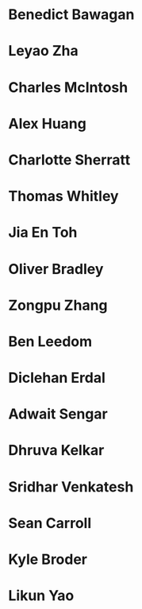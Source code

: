 * Benedict Bawagan
:properties:
:year:     2023
:level:    Honours
:institute: Mathematical Sciences Institute, Australian National University
:end:


* Leyao Zha
:properties:
:year:     2023
:level:    Honours
:institute: Mathematical Sciences Institute, Australian National University
:end:

* Charles McIntosh
:properties:
:year:     2023
:level:    Honours
:institute: Mathematical Sciences Institute, Australian National University
:end:

* Alex Huang
:properties:
:year:     2023
:level:    Summer Research Scholar
:institute: Mathematical Sciences Institute, Australian National University
:with:     Noah White
:end:

* Charlotte Sherratt
:properties:
:year:     2023
:level:    Summer Research Scholar
:institute: Mathematical Sciences Institute, Australian National University
:with:     Noah White
:end:

* Thomas Whitley
:properties:
:year:     2023
:level:    Summer Research Scholar
:institute: Mathematical Sciences Institute, Australian National University
:with:     Noah White
:end:

* Jia En Toh
:properties:
:year:     2023
:level:    Summer Research Scholar
:institute: Mathematical Sciences Institute, Australian National University
:with:     Noah White
:end:

* Oliver Bradley
:properties:
:year:     2022
:level:    Honours
:institute: Mathematical Sciences Institute, Australian National University
:end:
*  Zongpu Zhang
:properties:
:year:     2021
:level:    Honours
:institute: Mathematical Sciences Institute, Australian National University
:end:
*  Ben Leedom
:properties:
:year:     2020
:level:    Honours
:institute: Mathematical Sciences Institute, Australian National University
:end:
*  Diclehan Erdal
:properties:
:year:     2019
:level:    Masters
:institute: Mathematical Sciences Institute, Australian National University
:end:
*  Adwait Sengar
:properties:
:year:     2019
:level:    Masters
:with:     Uri Onn
:institute: Mathematical Sciences Institute, Australian National University
:end:
*  Dhruva Kelkar
:properties:
:year:     2019
:level:    Future Research Scholar
:institute: Mathematical Sciences Institute, Australian National University
:end:
*  Sridhar Venkatesh
:properties:
:year:     2019
:level:    Future Research Scholar
:institute: Mathematical Sciences Institute, Australian National University
:end:
*  Sean Carroll
:properties:
:year:     2018
:level:    Summer Research Scholar
:institute: Mathematical Sciences Institute, Australian National University
:with:     Asilata Bapat
:end:
*  Kyle Broder
:properties:
:year:     2018
:level:    Honours
:institute: Mathematical Sciences Institute, Australian National University
:with:     Alex Isaev
:end:
*  Likun Yao
:properties:
:year:     2018
:level:    Honours
:institute: Mathematical Sciences Institute, Australian National University
:with:     Amnon Neeman
:end:

